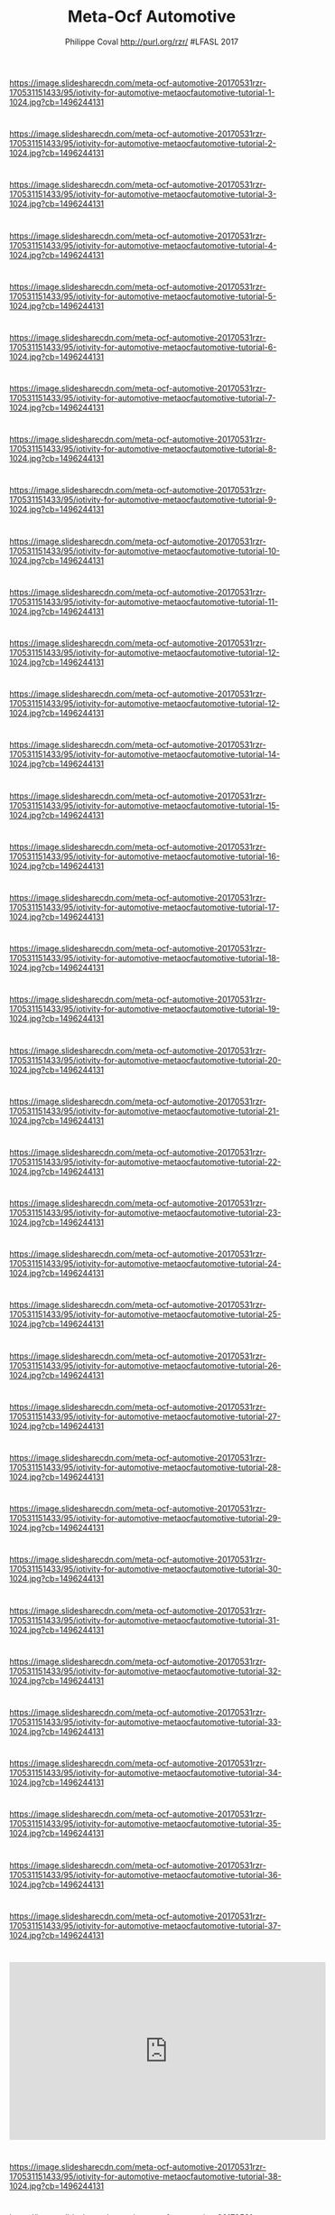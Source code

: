#+TITLE: Meta-Ocf Automotive
#+AUTHOR: Philippe Coval http://purl.org/rzr/ #LFASL 2017
#+EMAIL: rzr@users.sf.net

#+OPTIONS: num:nil, timestamp:nil, toc:nil, tags:nil, ^:nil, tag:nil, italic:nil
#+REVEAL_DEFAULT_FRAG_STYLE: appear
#+REVEAL_DEFAULT_SLIDE_BACKGROUND: https://res.cloudinary.com/ideation/image/upload/w_200,h_44,c_fit,q_auto,f_auto,dpr_auto/gqupegjtpk2cgg7a5gjj
#+REVEAL_DEFAULT_SLIDE_BACKGROUND_OPACITY: 0.1
#+REVEAL_HEAD_PREAMBLE: <meta name="description" content="Presentations slides">
#+REVEAL_HLEVEL: 3
#+REVEAL_INIT_OPTIONS: transition:'zoom'
#+REVEAL_POSTAMBLE: <p> Created by Philippe Coval <https://purl.org/rzr/> </p>
#+REVEAL_ROOT: https://cdn.jsdelivr.net/gh/hakimel/reveal.js@3.9.2/
#+REVEAL_SLIDE_FOOTER:
#+REVEAL_SLIDE_HEADER:
#+REVEAL_THEME: night
#+REVEAL_PLUGINS: (highlight)
#+MACRO: tags-on-export (eval (format "%s" (cond ((org-export-derived-backend-p org-export-current-backend 'md) "#+OPTIONS: tags:1") ((org-export-derived-backend-p org-export-current-backend 'reveal) "#+OPTIONS: tags:nil num:nil reveal_single_file:t"))))
#+ATTR_HTML: :width 5% :align right


* 
https://image.slidesharecdn.com/meta-ocf-automotive-20170531rzr-170531151433/95/iotivity-for-automotive-metaocfautomotive-tutorial-1-1024.jpg?cb=1496244131

* 
https://image.slidesharecdn.com/meta-ocf-automotive-20170531rzr-170531151433/95/iotivity-for-automotive-metaocfautomotive-tutorial-2-1024.jpg?cb=1496244131
  
* 
https://image.slidesharecdn.com/meta-ocf-automotive-20170531rzr-170531151433/95/iotivity-for-automotive-metaocfautomotive-tutorial-3-1024.jpg?cb=1496244131

* 
https://image.slidesharecdn.com/meta-ocf-automotive-20170531rzr-170531151433/95/iotivity-for-automotive-metaocfautomotive-tutorial-4-1024.jpg?cb=1496244131

* 
https://image.slidesharecdn.com/meta-ocf-automotive-20170531rzr-170531151433/95/iotivity-for-automotive-metaocfautomotive-tutorial-5-1024.jpg?cb=1496244131

* 
https://image.slidesharecdn.com/meta-ocf-automotive-20170531rzr-170531151433/95/iotivity-for-automotive-metaocfautomotive-tutorial-6-1024.jpg?cb=1496244131

* 
https://image.slidesharecdn.com/meta-ocf-automotive-20170531rzr-170531151433/95/iotivity-for-automotive-metaocfautomotive-tutorial-7-1024.jpg?cb=1496244131

* 
https://image.slidesharecdn.com/meta-ocf-automotive-20170531rzr-170531151433/95/iotivity-for-automotive-metaocfautomotive-tutorial-8-1024.jpg?cb=1496244131

* 
https://image.slidesharecdn.com/meta-ocf-automotive-20170531rzr-170531151433/95/iotivity-for-automotive-metaocfautomotive-tutorial-9-1024.jpg?cb=1496244131

* 
https://image.slidesharecdn.com/meta-ocf-automotive-20170531rzr-170531151433/95/iotivity-for-automotive-metaocfautomotive-tutorial-10-1024.jpg?cb=1496244131

* 
https://image.slidesharecdn.com/meta-ocf-automotive-20170531rzr-170531151433/95/iotivity-for-automotive-metaocfautomotive-tutorial-11-1024.jpg?cb=1496244131

* 
https://image.slidesharecdn.com/meta-ocf-automotive-20170531rzr-170531151433/95/iotivity-for-automotive-metaocfautomotive-tutorial-12-1024.jpg?cb=1496244131

* 
https://image.slidesharecdn.com/meta-ocf-automotive-20170531rzr-170531151433/95/iotivity-for-automotive-metaocfautomotive-tutorial-12-1024.jpg?cb=1496244131

* 
https://image.slidesharecdn.com/meta-ocf-automotive-20170531rzr-170531151433/95/iotivity-for-automotive-metaocfautomotive-tutorial-14-1024.jpg?cb=1496244131

* 
https://image.slidesharecdn.com/meta-ocf-automotive-20170531rzr-170531151433/95/iotivity-for-automotive-metaocfautomotive-tutorial-15-1024.jpg?cb=1496244131

* 
https://image.slidesharecdn.com/meta-ocf-automotive-20170531rzr-170531151433/95/iotivity-for-automotive-metaocfautomotive-tutorial-16-1024.jpg?cb=1496244131

* 
https://image.slidesharecdn.com/meta-ocf-automotive-20170531rzr-170531151433/95/iotivity-for-automotive-metaocfautomotive-tutorial-17-1024.jpg?cb=1496244131

* 
https://image.slidesharecdn.com/meta-ocf-automotive-20170531rzr-170531151433/95/iotivity-for-automotive-metaocfautomotive-tutorial-18-1024.jpg?cb=1496244131

* 
https://image.slidesharecdn.com/meta-ocf-automotive-20170531rzr-170531151433/95/iotivity-for-automotive-metaocfautomotive-tutorial-19-1024.jpg?cb=1496244131

* 
https://image.slidesharecdn.com/meta-ocf-automotive-20170531rzr-170531151433/95/iotivity-for-automotive-metaocfautomotive-tutorial-20-1024.jpg?cb=1496244131

* 
https://image.slidesharecdn.com/meta-ocf-automotive-20170531rzr-170531151433/95/iotivity-for-automotive-metaocfautomotive-tutorial-21-1024.jpg?cb=1496244131

* 
https://image.slidesharecdn.com/meta-ocf-automotive-20170531rzr-170531151433/95/iotivity-for-automotive-metaocfautomotive-tutorial-22-1024.jpg?cb=1496244131

* 
https://image.slidesharecdn.com/meta-ocf-automotive-20170531rzr-170531151433/95/iotivity-for-automotive-metaocfautomotive-tutorial-23-1024.jpg?cb=1496244131

* 
https://image.slidesharecdn.com/meta-ocf-automotive-20170531rzr-170531151433/95/iotivity-for-automotive-metaocfautomotive-tutorial-24-1024.jpg?cb=1496244131

* 
https://image.slidesharecdn.com/meta-ocf-automotive-20170531rzr-170531151433/95/iotivity-for-automotive-metaocfautomotive-tutorial-25-1024.jpg?cb=1496244131

* 
https://image.slidesharecdn.com/meta-ocf-automotive-20170531rzr-170531151433/95/iotivity-for-automotive-metaocfautomotive-tutorial-26-1024.jpg?cb=1496244131

* 
https://image.slidesharecdn.com/meta-ocf-automotive-20170531rzr-170531151433/95/iotivity-for-automotive-metaocfautomotive-tutorial-27-1024.jpg?cb=1496244131

* 
https://image.slidesharecdn.com/meta-ocf-automotive-20170531rzr-170531151433/95/iotivity-for-automotive-metaocfautomotive-tutorial-28-1024.jpg?cb=1496244131

* 
https://image.slidesharecdn.com/meta-ocf-automotive-20170531rzr-170531151433/95/iotivity-for-automotive-metaocfautomotive-tutorial-29-1024.jpg?cb=1496244131

* 
https://image.slidesharecdn.com/meta-ocf-automotive-20170531rzr-170531151433/95/iotivity-for-automotive-metaocfautomotive-tutorial-30-1024.jpg?cb=1496244131

* 
https://image.slidesharecdn.com/meta-ocf-automotive-20170531rzr-170531151433/95/iotivity-for-automotive-metaocfautomotive-tutorial-31-1024.jpg?cb=1496244131

* 
https://image.slidesharecdn.com/meta-ocf-automotive-20170531rzr-170531151433/95/iotivity-for-automotive-metaocfautomotive-tutorial-32-1024.jpg?cb=1496244131

* 
https://image.slidesharecdn.com/meta-ocf-automotive-20170531rzr-170531151433/95/iotivity-for-automotive-metaocfautomotive-tutorial-33-1024.jpg?cb=1496244131

* 
https://image.slidesharecdn.com/meta-ocf-automotive-20170531rzr-170531151433/95/iotivity-for-automotive-metaocfautomotive-tutorial-34-1024.jpg?cb=1496244131

* 
https://image.slidesharecdn.com/meta-ocf-automotive-20170531rzr-170531151433/95/iotivity-for-automotive-metaocfautomotive-tutorial-35-1024.jpg?cb=1496244131

* 
https://image.slidesharecdn.com/meta-ocf-automotive-20170531rzr-170531151433/95/iotivity-for-automotive-metaocfautomotive-tutorial-36-1024.jpg?cb=1496244131

* 
https://image.slidesharecdn.com/meta-ocf-automotive-20170531rzr-170531151433/95/iotivity-for-automotive-metaocfautomotive-tutorial-37-1024.jpg?cb=1496244131

* 
@@html:<iframe width="560" height="315" src="https://www.youtube-nocookie.com/embed/jKt_fPnqggo#openconnectivity-lfals2017" frameborder="0" allow="accelerometer; autoplay; clipboard-write; encrypted-media; gyroscope; picture-in-picture" allowfullscreen></iframe>@@

* 
https://image.slidesharecdn.com/meta-ocf-automotive-20170531rzr-170531151433/95/iotivity-for-automotive-metaocfautomotive-tutorial-38-1024.jpg?cb=1496244131

* 
https://image.slidesharecdn.com/meta-ocf-automotive-20170531rzr-170531151433/95/iotivity-for-automotive-metaocfautomotive-tutorial-39-1024.jpg?cb=1496244131

* 
https://image.slidesharecdn.com/meta-ocf-automotive-20170531rzr-170531151433/95/iotivity-for-automotive-metaocfautomotive-tutorial-40-1024.jpg?cb=1496244131

* 
@@html:<iframe width="560" height="315" src="https://www.youtube-nocookie.com/embed/3L6_DbMLJ1k frameborder="0" allow="accelerometer; autoplay; clipboard-write; encrypted-media; gyroscope; picture-in-picture" allowfullscreen></iframe>@@

* 
https://image.slidesharecdn.com/meta-ocf-automotive-20170531rzr-170531151433/95/iotivity-for-automotive-metaocfautomotive-tutorial-41-1024.jpg?cb=1496244131

* 
https://image.slidesharecdn.com/meta-ocf-automotive-20170531rzr-170531151433/95/iotivity-for-automotive-metaocfautomotive-tutorial-42-1024.jpg?cb=1496244131

* 
https://image.slidesharecdn.com/meta-ocf-automotive-20170531rzr-170531151433/95/iotivity-for-automotive-metaocfautomotive-tutorial-43-1024.jpg?cb=1496244131

* 
https://image.slidesharecdn.com/meta-ocf-automotive-20170531rzr-170531151433/95/iotivity-for-automotive-metaocfautomotive-tutorial-44-1024.jpg?cb=1496244131

* 
https://image.slidesharecdn.com/meta-ocf-automotive-20170531rzr-170531151433/95/iotivity-for-automotive-metaocfautomotive-tutorial-45-1024.jpg?cb=1496244131

* 
@@html:<iframe width="560" height="315" src="https://www.youtube-nocookie.com/embed/DJKYauaOmsc"  frameborder="0" allow="accelerometer; autoplay; clipboard-write; encrypted-media; gyroscope; picture-in-picture" allowfullscreen></iframe>@@

* 
https://image.slidesharecdn.com/meta-ocf-automotive-20170531rzr-170531151433/95/iotivity-for-automotive-metaocfautomotive-tutorial-46-1024.jpg?cb=1496244131

* 
@@html:<iframe width="560" height="315" src="https://www.youtube-nocookie.com/embed/w_c0wxJfBsw" frameborder="0" allow="accelerometer; autoplay; clipboard-write; encrypted-media; gyroscope; picture-in-picture" allowfullscreen></iframe>@@

* 
https://image.slidesharecdn.com/meta-ocf-automotive-20170531rzr-170531151433/95/iotivity-for-automotive-metaocfautomotive-tutorial-47-1024.jpg?cb=1496244131

* Links
  - https://events.static.linuxfound.org/sites/events/files/slides/meta-ocf-automotive-20170531rzr.pdf
  - https://www.slideshare.net/SamsungOSG/iotivity-for-automotive-metaocfautomotive-tutorial
  - https://github.com/rzr/meta-ocf-automotive/

* More
  - https://purl.org/rzr/
  - https://purl.org/rzr/presentations
  - https://purl.org/rzr/demo
  - https://purl.org/rzr/weboftwins
  - https://purl.org/rzr/social
  - https://purl.org/rzr/video


* Playlist

@@html:<iframe src="https://purl.org/rzr/youtube#:TODO:2020:" width="640" height="360" frameborder="0" allow="fullscreen" allowfullscreen></iframe>@@


[[http://purl.org/rzr/videos][📺]]
[[https://diode.zone/video-channels/www.rzr.online.fr#][📺]]
[[http://purl.org/rzr/youtube#:TODO:2020:][📺]]
[[https://peertube.debian.social/accounts/rzr_guest#][📺]]

